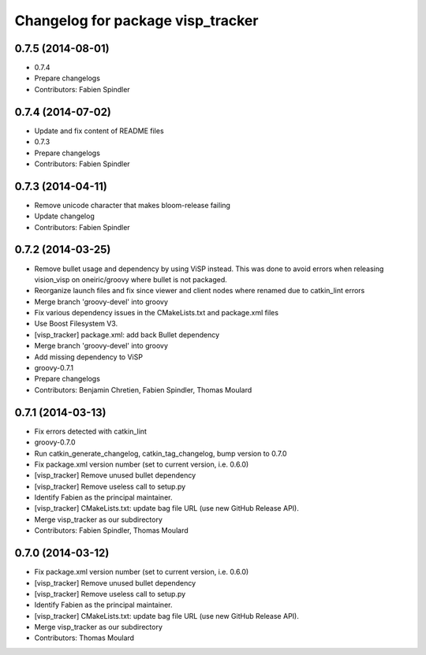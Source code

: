 ^^^^^^^^^^^^^^^^^^^^^^^^^^^^^^^^^^
Changelog for package visp_tracker
^^^^^^^^^^^^^^^^^^^^^^^^^^^^^^^^^^

0.7.5 (2014-08-01)
------------------
* 0.7.4
* Prepare changelogs
* Contributors: Fabien Spindler

0.7.4 (2014-07-02)
------------------
* Update and fix content of README files
* 0.7.3
* Prepare changelogs
* Contributors: Fabien Spindler

0.7.3 (2014-04-11)
------------------
* Remove unicode character that makes bloom-release failing
* Update changelog
* Contributors: Fabien Spindler

0.7.2 (2014-03-25)
------------------
* Remove bullet usage and dependency by using ViSP instead. This was done to avoid errors when releasing vision_visp on oneiric/groovy where bullet is not packaged.
* Reorganize launch files and fix since viewer and client nodes where renamed due to catkin_lint errors
* Merge branch 'groovy-devel' into groovy
* Fix various dependency issues in the CMakeLists.txt and package.xml files
* Use Boost Filesystem V3.
* [visp_tracker] package.xml: add back Bullet dependency
* Merge branch 'groovy-devel' into groovy
* Add missing dependency to ViSP
* groovy-0.7.1
* Prepare changelogs
* Contributors: Benjamin Chretien, Fabien Spindler, Thomas Moulard

0.7.1 (2014-03-13)
------------------
* Fix errors detected with catkin_lint
* groovy-0.7.0
* Run catkin_generate_changelog, catkin_tag_changelog, bump version to 0.7.0
* Fix package.xml version number (set to current version, i.e. 0.6.0)
* [visp_tracker] Remove unused bullet dependency
* [visp_tracker] Remove useless call to setup.py
* Identify Fabien as the principal maintainer.
* [visp_tracker] CMakeLists.txt: update bag file URL (use new GitHub Release API).
* Merge visp_tracker as our subdirectory
* Contributors: Fabien Spindler, Thomas Moulard

0.7.0 (2014-03-12)
------------------
* Fix package.xml version number (set to current version, i.e. 0.6.0)
* [visp_tracker] Remove unused bullet dependency
* [visp_tracker] Remove useless call to setup.py
* Identify Fabien as the principal maintainer.
* [visp_tracker] CMakeLists.txt: update bag file URL (use new GitHub Release API).
* Merge visp_tracker as our subdirectory
* Contributors: Thomas Moulard
